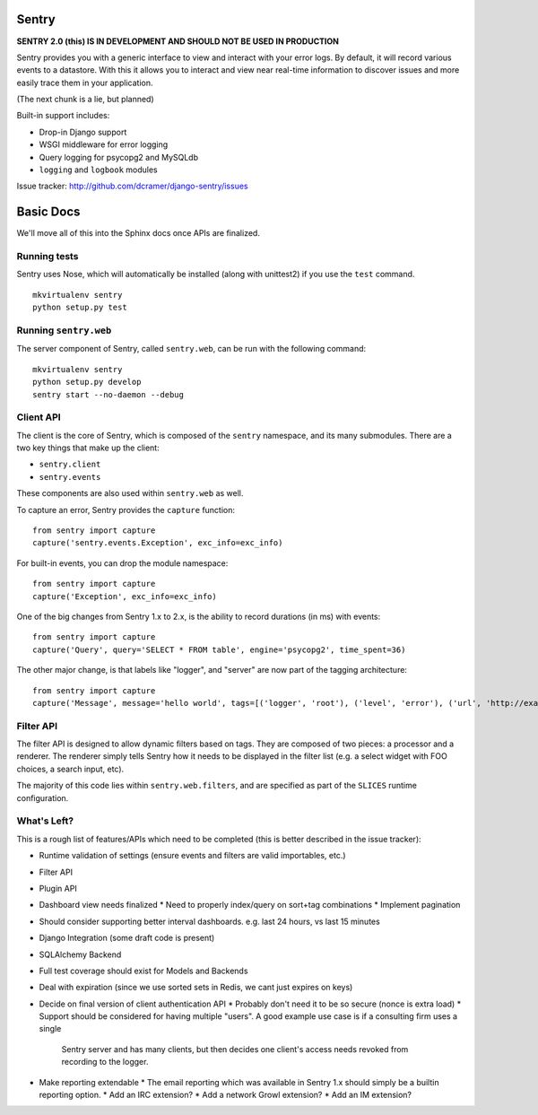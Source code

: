 ======
Sentry
======

**SENTRY 2.0 (this) IS IN DEVELOPMENT AND SHOULD NOT BE USED IN PRODUCTION**

Sentry provides you with a generic interface to view and interact with your error logs. By
default, it will record various events to a datastore. With this
it allows you to interact and view near real-time information to discover issues and more
easily trace them in your application.

(The next chunk is a lie, but planned)

Built-in support includes:

- Drop-in Django support
- WSGI middleware for error logging
- Query logging for psycopg2 and MySQLdb
- ``logging`` and ``logbook`` modules

Issue tracker: http://github.com/dcramer/django-sentry/issues

==========
Basic Docs
==========

We'll move all of this into the Sphinx docs once APIs are finalized.

-------------
Running tests
-------------

Sentry uses Nose, which will automatically be installed (along with unittest2) if you use
the ``test`` command.

::

    mkvirtualenv sentry
    python setup.py test

----------------------
Running ``sentry.web``
----------------------

The server component of Sentry, called ``sentry.web``, can be run with the following command:

::

    mkvirtualenv sentry
    python setup.py develop
    sentry start --no-daemon --debug

----------
Client API
----------

The client is the core of Sentry, which is composed of the ``sentry`` namespace, and its many
submodules. There are a two key things that make up the client:

* ``sentry.client``
* ``sentry.events``

These components are also used within ``sentry.web`` as well.

To capture an error, Sentry provides the ``capture`` function:

::

    from sentry import capture
    capture('sentry.events.Exception', exc_info=exc_info)

For built-in events, you can drop the module namespace:

::

    from sentry import capture
    capture('Exception', exc_info=exc_info)

One of the big changes from Sentry 1.x to 2.x, is the ability to record durations (in ms) with events:

::

    from sentry import capture
    capture('Query', query='SELECT * FROM table', engine='psycopg2', time_spent=36)

The other major change, is that labels like "logger", and "server" are now part of the tagging architecture:

::

    from sentry import capture
    capture('Message', message='hello world', tags=[('logger', 'root'), ('level', 'error'), ('url', 'http://example.com')])

----------
Filter API
----------

The filter API is designed to allow dynamic filters based on tags. They are composed of two pieces: a processor and a renderer. The renderer simply tells Sentry how it needs to be displayed in the filter list (e.g. a select widget with FOO choices, a search input, etc). 

The majority of this code lies within ``sentry.web.filters``, and are specified as part of the ``SLICES`` runtime configuration.

------------
What's Left?
------------

This is a rough list of features/APIs which need to be completed (this is better described in the issue tracker):

* Runtime validation of settings (ensure events and filters are valid importables, etc.)
* Filter API
* Plugin API
* Dashboard view needs finalized
  * Need to properly index/query on sort+tag combinations
  * Implement pagination
* Should consider supporting better interval dashboards. e.g. last 24 hours, vs last 15 minutes
* Django Integration (some draft code is present)
* SQLAlchemy Backend
* Full test coverage should exist for Models and Backends
* Deal with expiration (since we use sorted sets in Redis, we cant just expires on keys)
* Decide on final version of client authentication API
  * Probably don't need it to be so secure (nonce is extra load)
  * Support should be considered for having multiple "users". A good example use case is if a consulting firm uses a single
    Sentry server and has many clients, but then decides one client's access needs revoked from recording to the logger.
* Make reporting extendable
  * The email reporting which was available in Sentry 1.x should simply be a builtin reporting option.
  * Add an IRC extension?
  * Add a network Growl extension?
  * Add an IM extension?